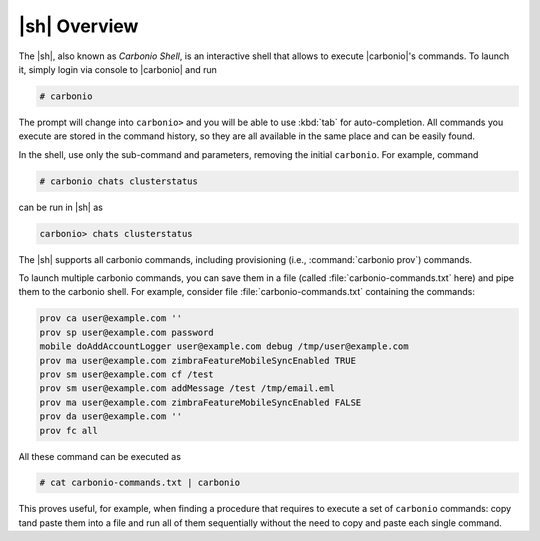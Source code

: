 .. SPDX-FileCopyrightText: 2022 Zextras <https://www.zextras.com/>
..
.. SPDX-License-Identifier: CC-BY-NC-SA-4.0


.. _carbonio-shell:

=================
  |sh| Overview
=================


The |sh|, also known as *Carbonio Shell*, is an interactive shell that
allows to execute |carbonio|'s commands. To launch it, simply login
via console to |carbonio| and run

.. code:: console

   # carbonio

The prompt will change into ``carbonio>`` and you will be able to use
:kbd:`tab` for auto-completion. All commands you execute are stored in
the command history, so they are all available in the same place and
can be easily found.

In the shell, use only the sub-command and parameters, removing the
initial ``carbonio``. For example, command

.. code:: console

   # carbonio chats clusterstatus

can be run in |sh| as

.. code:: console

   carbonio> chats clusterstatus

The |sh| supports all carbonio commands, including provisioning (i.e.,
:command:`carbonio prov`) commands.

To launch multiple carbonio commands, you can save them in a file
(called :file:`carbonio-commands.txt` here) and pipe them to the
carbonio shell. For example, consider file
:file:`carbonio-commands.txt` containing the commands:

.. code:: console

   prov ca user@example.com ''
   prov sp user@example.com password
   mobile doAddAccountLogger user@example.com debug /tmp/user@example.com
   prov ma user@example.com zimbraFeatureMobileSyncEnabled TRUE
   prov sm user@example.com cf /test
   prov sm user@example.com addMessage /test /tmp/email.eml
   prov ma user@example.com zimbraFeatureMobileSyncEnabled FALSE
   prov da user@example.com ''
   prov fc all

All these command can be executed as

.. code:: console

   # cat carbonio-commands.txt | carbonio

This proves useful, for example, when finding a procedure that
requires to execute a set of ``carbonio`` commands: copy tand paste
them into a file and run all of them sequentially without the need to
copy and paste each single command.
